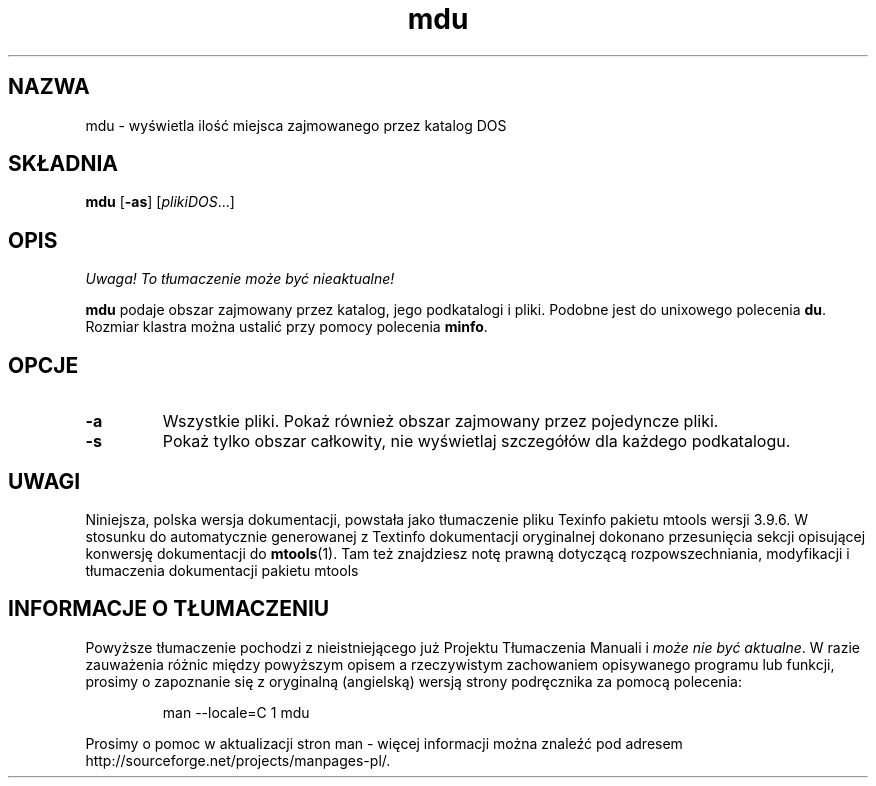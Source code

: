 .\" {PTM/WK/0.1/15-07-1999/"wyświetla miejsce zajmowane przez katalog DOS"}
.TH mdu 1 "15 lipca 1999" mtools-3.9.6
.SH NAZWA
mdu - wyświetla ilość miejsca zajmowanego przez katalog DOS
.SH SKŁADNIA
.BR mdu " [" \-as ]
.RI [ plikiDOS ...]
.SH OPIS
\fI Uwaga! To tłumaczenie może być nieaktualne!\fP
.PP
\fBmdu\fR podaje obszar zajmowany przez katalog, jego podkatalogi i pliki.
Podobne jest do unixowego polecenia \fBdu\fR. Rozmiar klastra można ustalić
przy pomocy polecenia \fBminfo\fR.
.SH OPCJE
.TP
.B \-a
Wszystkie pliki. Pokaż również obszar zajmowany przez pojedyncze pliki.
.TP
.B \-s 
Pokaż tylko obszar całkowity, nie wyświetlaj szczegółów dla każdego
podkatalogu.
.RE
.SH UWAGI
Niniejsza, polska wersja dokumentacji, powstała jako tłumaczenie pliku
Texinfo pakietu mtools wersji 3.9.6. W stosunku do automatycznie generowanej
z Textinfo dokumentacji oryginalnej dokonano przesunięcia sekcji opisującej
konwersję dokumentacji do \fBmtools\fR(1). Tam też znajdziesz notę prawną
dotyczącą rozpowszechniania, modyfikacji i tłumaczenia dokumentacji pakietu
mtools
.SH "INFORMACJE O TŁUMACZENIU"
Powyższe tłumaczenie pochodzi z nieistniejącego już Projektu Tłumaczenia Manuali i 
\fImoże nie być aktualne\fR. W razie zauważenia różnic między powyższym opisem
a rzeczywistym zachowaniem opisywanego programu lub funkcji, prosimy o zapoznanie 
się z oryginalną (angielską) wersją strony podręcznika za pomocą polecenia:
.IP
man \-\-locale=C 1 mdu
.PP
Prosimy o pomoc w aktualizacji stron man \- więcej informacji można znaleźć pod
adresem http://sourceforge.net/projects/manpages\-pl/.
